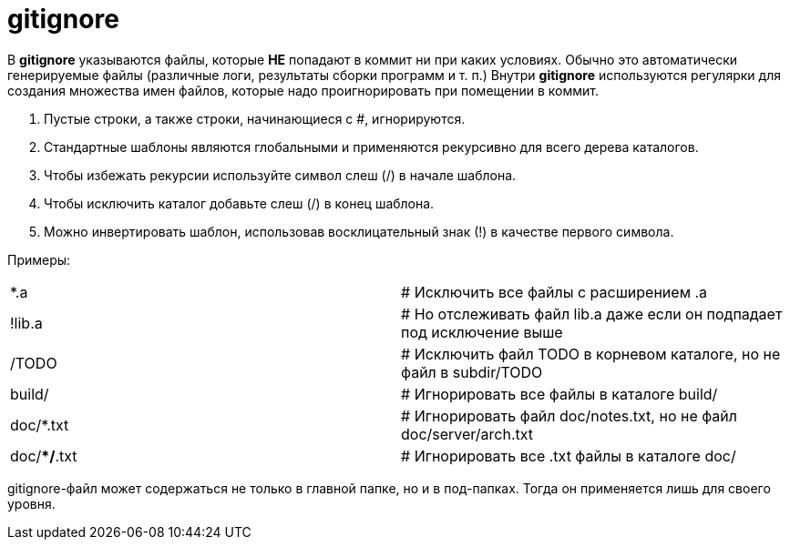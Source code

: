 = gitignore

В *gitignore* указываются файлы, которые *НЕ* попадают в коммит ни при каких условиях. Обычно это автоматически генерируемые файлы (различные логи, результаты сборки программ и т. п.) Внутри *gitignore* используются регулярки для создания множества имен файлов, которые надо проигнорировать при помещении в коммит.

.	Пустые строки, а также строки, начинающиеся с #, игнорируются.
.	Стандартные шаблоны являются глобальными и применяются рекурсивно для всего дерева каталогов.
.	Чтобы избежать рекурсии используйте символ слеш (/) в начале шаблона.
.	Чтобы исключить каталог добавьте слеш (/) в конец шаблона.
.	Можно инвертировать шаблон, использовав восклицательный знак (!) в качестве первого символа.

Примеры:

[cols=2]

|===

| *.a
| # Исключить все файлы с расширением .a

| !lib.a
| # Но отслеживать файл lib.a даже если он подпадает под исключение выше

| /TODO
| # Исключить файл TODO в корневом каталоге, но не файл в subdir/TODO

| build/
| # Игнорировать все файлы в каталоге build/

| doc/*.txt
| # Игнорировать файл doc/notes.txt, но не файл doc/server/arch.txt

| doc/**/*.txt
| # Игнорировать все .txt файлы в каталоге doc/

|===

gitignore-файл может содержаться не только в главной папке, но и в под-папках. Тогда он применяется лишь для своего уровня.
